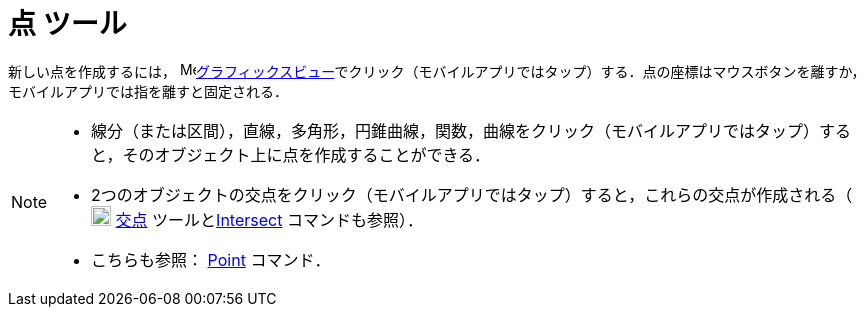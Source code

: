 = 点 ツール
:page-en: tools/Point
ifdef::env-github[:imagesdir: /ja/modules/ROOT/assets/images]

新しい点を作成するには， image:16px-Menu_view_graphics.svg.png[Menu view
graphics.svg,width=16,height=16]xref:/グラフィックスビュー.adoc[グラフィックスビュー]でクリック（モバイルアプリではタップ）する．点の座標はマウスボタンを離すか，モバイルアプリでは指を離すと固定される．

[NOTE]
====

* 線分（または区間），直線，多角形，円錐曲線，関数，曲線をクリック（モバイルアプリではタップ）すると，そのオブジェクト上に点を作成することができる．
* 2つのオブジェクトの交点をクリック（モバイルアプリではタップ）すると，これらの交点が作成される（image:20px-Mode_intersect.svg.png[Mode
intersect.svg,width=20,height=20] xref:/tools/２つのオブジェクトの交点.adoc[交点]
ツールとxref:/commands/Intersect.adoc[Intersect] コマンドも参照）．
* こちらも参照： xref:/commands/Point.adoc[Point] コマンド．

====
